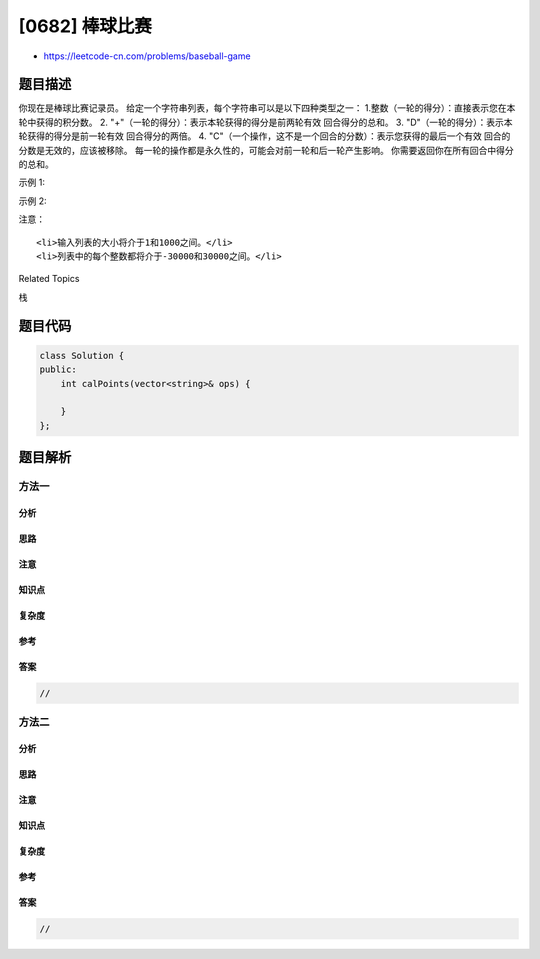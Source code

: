 [0682] 棒球比赛
===============

-  https://leetcode-cn.com/problems/baseball-game

题目描述
--------

.. raw:: html

   <p>

你现在是棒球比赛记录员。
给定一个字符串列表，每个字符串可以是以下四种类型之一：
1.整数（一轮的得分）：直接表示您在本轮中获得的积分数。 2.
"+"（一轮的得分）：表示本轮获得的得分是前两轮有效 回合得分的总和。 3.
"D"（一轮的得分）：表示本轮获得的得分是前一轮有效 回合得分的两倍。 4.
"C"（一个操作，这不是一个回合的分数）：表示您获得的最后一个有效 回合的分数是无效的，应该被移除。
每一轮的操作都是永久性的，可能会对前一轮和后一轮产生影响。
你需要返回你在所有回合中得分的总和。

.. raw:: html

   </p>

.. raw:: html

   <p>

示例 1:

.. raw:: html

   </p>

.. raw:: html

   <pre><strong>输入:</strong> [&quot;5&quot;,&quot;2&quot;,&quot;C&quot;,&quot;D&quot;,&quot;+&quot;]
   <strong>输出:</strong> 30
   <strong>解释:</strong> 
   第1轮：你可以得到5分。总和是：5。
   第2轮：你可以得到2分。总和是：7。
   操作1：第2轮的数据无效。总和是：5。
   第3轮：你可以得到10分（第2轮的数据已被删除）。总数是：15。
   第4轮：你可以得到5 + 10 = 15分。总数是：30。
   </pre>

.. raw:: html

   <p>

示例 2:

.. raw:: html

   </p>

.. raw:: html

   <pre><strong>输入:</strong> [&quot;5&quot;,&quot;-2&quot;,&quot;4&quot;,&quot;C&quot;,&quot;D&quot;,&quot;9&quot;,&quot;+&quot;,&quot;+&quot;]
   <strong>输出:</strong> 27
   <strong>解释:</strong> 
   第1轮：你可以得到5分。总和是：5。
   第2轮：你可以得到-2分。总数是：3。
   第3轮：你可以得到4分。总和是：7。
   操作1：第3轮的数据无效。总数是：3。
   第4轮：你可以得到-4分（第三轮的数据已被删除）。总和是：-1。
   第5轮：你可以得到9分。总数是：8。
   第6轮：你可以得到-4 + 9 = 5分。总数是13。
   第7轮：你可以得到9 + 5 = 14分。总数是27。
   </pre>

.. raw:: html

   <p>

注意：

.. raw:: html

   </p>

.. raw:: html

   <ul>

::

    <li>输入列表的大小将介于1和1000之间。</li>
    <li>列表中的每个整数都将介于-30000和30000之间。</li>

.. raw:: html

   </ul>

.. raw:: html

   <div>

.. raw:: html

   <div>

Related Topics

.. raw:: html

   </div>

.. raw:: html

   <div>

.. raw:: html

   <li>

栈

.. raw:: html

   </li>

.. raw:: html

   </div>

.. raw:: html

   </div>

题目代码
--------

.. code:: cpp

    class Solution {
    public:
        int calPoints(vector<string>& ops) {

        }
    };

题目解析
--------

方法一
~~~~~~

分析
^^^^

思路
^^^^

注意
^^^^

知识点
^^^^^^

复杂度
^^^^^^

参考
^^^^

答案
^^^^

.. code:: cpp

    //

方法二
~~~~~~

分析
^^^^

思路
^^^^

注意
^^^^

知识点
^^^^^^

复杂度
^^^^^^

参考
^^^^

答案
^^^^

.. code:: cpp

    //
